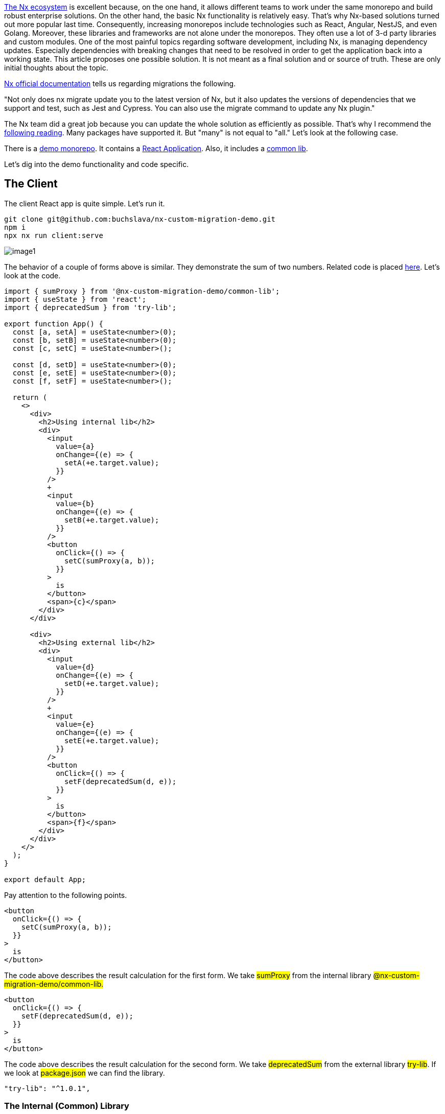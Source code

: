 https://nx.dev/[The Nx ecosystem, window=_blank] is excellent because, on the one hand, it allows different teams to work under the same monorepo and build robust enterprise solutions. On the other hand, the basic Nx functionality is relatively easy. That's why Nx-based solutions turned out more popular last time. Consequently, increasing monorepos include technologies such as React, Angular, NestJS, and even Golang. Moreover, these libraries and frameworks are not alone under the monorepos. They often use a lot of 3-d party libraries and custom modules. One of the most painful topics regarding software development, including Nx, is managing dependency updates. Especially dependencies with breaking changes that need to be resolved in order to get the application back into a working state. This article proposes one possible solution. It is not meant as a final solution and or source of truth. These are only initial thoughts about the topic.

https://nx.dev/[Nx official documentation, window=_blank] tells us regarding migrations the following.

"Not only does nx migrate update you to the latest version of Nx, but it also updates the versions of dependencies that we support and test, such as Jest and Cypress. You can also use the migrate command to update any Nx plugin."

The Nx team did a great job because you can update the whole solution as efficiently as possible. That's why I recommend the https://nx.dev/core-features/automate-updating-dependencies[following reading, window=_blank]. Many packages have supported it. But "many" is not equal to "all." Let's look at the following case.

There is a https://github.com/buchslava/nx-custom-migration-demo[demo monorepo, window=_blank]. It contains a https://github.com/buchslava/nx-custom-migration-demo/tree/main/apps/client[React Application, window=_blank]. Also, it includes a https://github.com/buchslava/nx-custom-migration-demo/tree/main/libs/common-lib[common lib, window=_blank].

Let's dig into the demo functionality and code specific.

== The Client
The client React app is quite simple. Let's run it.

[, bash]
----
git clone git@github.com:buchslava/nx-custom-migration-demo.git
npm i
npx nx run client:serve
----

[.img]
image::image1.png[]

The behavior of a couple of forms above is similar. They demonstrate the sum of two numbers. Related code is placed https://github.com/buchslava/nx-custom-migration-demo/blob/main/apps/client/src/app/app.tsx[here, window=_blank]. Let's look at the code.

[, js]
----
import { sumProxy } from '@nx-custom-migration-demo/common-lib';
import { useState } from 'react';
import { deprecatedSum } from 'try-lib';

export function App() {
  const [a, setA] = useState<number>(0);
  const [b, setB] = useState<number>(0);
  const [c, setC] = useState<number>();

  const [d, setD] = useState<number>(0);
  const [e, setE] = useState<number>(0);
  const [f, setF] = useState<number>();

  return (
    <>
      <div>
        <h2>Using internal lib</h2>
        <div>
          <input
            value={a}
            onChange={(e) => {
              setA(+e.target.value);
            }}
          />
          +
          <input
            value={b}
            onChange={(e) => {
              setB(+e.target.value);
            }}
          />
          <button
            onClick={() => {
              setC(sumProxy(a, b));
            }}
          >
            is
          </button>
          <span>{c}</span>
        </div>
      </div>

      <div>
        <h2>Using external lib</h2>
        <div>
          <input
            value={d}
            onChange={(e) => {
              setD(+e.target.value);
            }}
          />
          +
          <input
            value={e}
            onChange={(e) => {
              setE(+e.target.value);
            }}
          />
          <button
            onClick={() => {
              setF(deprecatedSum(d, e));
            }}
          >
            is
          </button>
          <span>{f}</span>
        </div>
      </div>
    </>
  );
}

export default App;
----

Pay attention to the following points.
[, js]
----
<button
  onClick={() => {
    setC(sumProxy(a, b));
  }}
>
  is
</button>
----

The code above describes the result calculation for the first form. We take #sumProxy# from the internal library #@nx-custom-migration-demo/common-lib.#

[, js]
----
<button
  onClick={() => {
    setF(deprecatedSum(d, e));
  }}
>
  is
</button>
----
The code above describes the result calculation for the second form. We take #deprecatedSum# from the external library #try-lib#.
If we look at #package.json# we can find the library.
[, json]
----
"try-lib": "^1.0.1",
----

=== The Internal (Common) Library

The library is placed https://github.com/buchslava/nx-custom-migration-demo/tree/main/libs/common-lib[here, window=_blank].
[, js]
----
import { deprecatedSum } from "try-lib";

export function sumProxy(a: number, b: number): number {
  return deprecatedSum(a, b);
}
----
It looks similar to the calculation for the second form on the client because of #deprecatedSum# from #try-lib#.

=== The external Library
It's time to look at the external library. You can find the library on https://github.com/buchslava/try-lib[github, window=_blank] and https://www.npmjs.com/package/try-lib[npm, window=_blank].
There is a couple of versions.

==== Version #1.0.1#
This version is based on the following code.
[, js]
----
export function deprecatedSum(a: number, b: number): number {
  return a + b;
}
----

==== Version #2.0.0#
The main feature of this version is that this version contains a breaking change. The breaking change is that #deprecatedSum# has changed to #sum#.
[, js]
----
export function sum(a: number, b: number): number {
  return a + b;
}
----

=== The Issue
Pay attention that now we use #try-lib@1.0.1#. A couple of important places look the following.

[.img]
image::image2.png[]
Let's change it to #version 2.0.0# and run #npm i#.

[.img]
image::image3.png[]
It's easy to predict the result.

[.img]
image::image4.png[]
We have a broken solution because #try-lib# has a breaking change.

=== The Solution

Of course, we can fix the breaking changes manually and forget this story. But this approach is suitable mainly for Ad hoc or for individual developers. We need to count the following factors when discussing teams or enterprise solutions.

==== Factor 1. Time.
We don't know when we should apply the changes. Let's imagine a team has decided to bump the library version. One of the developers provides a new branch, including fixes. But the manager postponed this branch merging, and the team had no idea when the team would continue with this task. What happens there? The team wasted time because the branch was outdated, and in most cases reasonable to forget the branch and repeat breaking changes and fixing again. Another option is Version Control System (VCS) conflict resolution. But this approach is the worst because we risk damaging the solution. Of course, it depends on the number of new modifications and breaking changes.

==== Factor 2. History.

Of course, the VCS (say, Git) can log the changes. Despite this, information could be lost due to rebasing. Perhaps we must invent a new approach to log the changes more efficiently.

==== Factor 3. Independence.

As I previously told you, Nx has a powerful migration functionality that allows upgrading Nx with other dependencies it supports. But let's imagine the situation when we don't need to upgrade the Nx version. Still, at the same time, we need to upgrade an individual dependency by automatically breaking changes and fixing them exactly as Nx migration does.

== Requirements.

Analyzing the above, let's gather the requirements for the task.

* We need to upgrade an individual dependency at any time. That's why the following approach makes sense. A developer or a team doesn't work with the result code; on the contrary, they prepare an algorithm (functionality) that transforms the solution according to the expected dependency version. It allows the team to apply the changes at any time when needed. On the one hand, it makes the project more expensive. On the other hand, it decreases many risks. We have a predictable flow because we know what happens (the result of applying) and how it happens (the algorithm/functionality). Also, there is one more important thing. If something wrong happens, we can roll back the changes and repeat them easily because we don't need to provide manual jobs. +
* We need to deal with different versions of the package. +
* The functionality above should be Nx-friendly. +
* The most important thing here is that the functionality above could be shared between Nx society and used as a part of a future Nx plugin. More information https://nx.dev/packages/nx-plugin[here, window=_blank].

== Implementation

When I was thinking about the implementation thoughts above, I faced with https://blog.nrwl.io/using-nx-workspace-generators-to-scaffold-new-blog-posts-8c8162cf857b[Using Nx Workspace generators to scaffold, window=_blank] new blog posts by https://medium.com/@juristr[Juri Strumpflohner, window=_blank]. I recommend this article because I found this helpful approach to resolving my task there. Briefly, my plan is about a new workspace generator creation. The workspace generator should get the related package name and modify the source code afterward.

It's time to dig into the solution.

First, I created the new workspace generator with the following command:

[, bash]
----
npx nx g @nrwl/workspace:workspace-generator code-transformer
----

This creates a new folder in #tools/generators/code-transformer# with an #index.ts# and a #schema.json# file.

=== Adjusting the #schema.json#

This file describes the metadata of our generator. It allows Nx to discover the generator and provides metadata such as the possible argument the generator takes for validation purposes or dynamically rendering a UI like Nx Console does.

In our case, we have only one input parameter for the generator, and we need to pass a related dependency name.

I opened the #tools/generators/code-transformer/schema.json# and adjusted the schema to match our requirements.

[, json]
----
{
  "$schema": "http://json-schema.org/schema",
  "cli": "nx",
  "$id": "code-transformer",
  "type": "object",
  "properties": {
    "package": {
      "type": "string",
      "description": "Package",
      "$default": {
        "$source": "argv",
        "index": 0
      }
    }
  },
  "required": ["package"]
}
----

=== Code transformation runner

Next, I opened the #tools/generators/code-transformer/index.ts# and put my solution there.
Please, read the comments in the code. It will help you to understand the solution.
[, js]
----
import { Tree } from '@nrwl/devkit';
import * as fs from 'fs';
import * as path from 'path';
import * as semver from 'semver';
import * as util from 'util';
import { Project } from 'ts-morph';
import compile from './compiler';

const readFile = util.promisify(fs.readFile);

export default async function (tree: Tree, schema: any) {
  // Get "package.json"
  const packageJson: any = JSON.parse(
    (await readFile('package.json')).toString()
  );
  // "schema.package" contains the related dependency name
  // if it does not exist in "package.json" then
  // throw an error and stop the generator
  if (!packageJson.dependencies[schema.package]) {
    throw Error(`Dependency "${schema.package}" is not found in package.json`);
  }
  // Get an existing version of the related dependency
  const existingVersion = packageJson.dependencies[schema.package].replace(
    /^[\D]{1}/,
    ''
  );
  // Get `updates.json` config
  const updatesJson: any = JSON.parse(
    (await readFile('tools/updates/updates.json')).toString()
  );
  const activities: string[] = [];
  // Iterate over `updates` array
  for (const record of updatesJson.updates) {
    // if the existing (bumped) version from the package is more than "changes"-based and the package is expected
    // add the related function to activities
    if (schema.package === record.package && semver.gte(existingVersion, record.version)) {
      activities.push(path.resolve(process.cwd(), record.implementation));
    }
  }
  // Compile the related TS files
  compile(activities, {});

  // In this example, we use only "ts-morph" for the source code transformation
  const project = new Project();
  // Pass expected paths of source code
  const sources = [
    'libs/**/*.ts',
    'libs/**/*.tsx',
    'apps/client/**/*.ts',
    'apps/client/**/*.tsx',
  ];

  for (const activity of activities) {
    // Get related transformer-function
    const fn = require(activity).default;
    // Run it
    fn(project, sources);
  }
  // Save the changes
  await project.save();
}
----

You can read explained source code above https://github.com/buchslava/nx-custom-migration-demo/tree/main/tools/generators/code-transformer[here, window=_blank].
It's time to dig into the "Updates" concept. There is the following structure:
[.img]
image::image5.png[]

File https://github.com/buchslava/nx-custom-migration-demo/blob/main/tools/updates/updates.json[update/update.json, window=_blank] represents a configuration regarding all updates.

* The #updates# value is an array of records. + 
* Each record contains the following data: #package# (dependency name), #description# (change), and #version#. But the most important data here is #implementation#. It represents a file name containing the transformation's code.

In our case, the #try-lib# dependency contains changes for version #2.0.0# or more than this version.

Likewise, as in the previous code, I will explain how transformation works as in the previous code. Please, read the comments.

One important note. The following Typescript transformations idea is based on #ts-morph# library. Please, read https://ts-morph.com/[ts-morph documentation, window=_blank].

Let's look at #tools/changes-registry/index.ts# (you can find the related source https://github.com/buchslava/nx-custom-migration-demo/blob/main/tools/updates/try-lib.2.0.0.fix-deprecated-sum.ts[here, window=_blank])

[, js]
----
import { Project, SyntaxKind, Node } from 'ts-morph';

// This is a recursive function that changes 
// some code fragments ("oldName" to "newName")
// according to its Node Type
function walkAndChange(
  node: Node,
  nodeKinds: SyntaxKind[],
  oldName: string,
  newName: string
) {
  // criteria matching
  if (
    nodeKinds.includes(node.getKind()) &&
    node.getFullText().trim() === oldName
  ) {
    node.replaceWithText(newName);
    return;
  }
  // recursive call
  node.forEachChild((c) => walkAndChange(c, nodeKinds, oldName, newName));
}

// Function-transformer takes Ts-morph project and related paths
export default function (project: Project, sources: string[]) {
  project.addSourceFilesAtPaths(sources);
  const files = project.getSourceFiles();

  // iterate the related source files
  for (const file of files) {
    // change "deprecatedSum" to "sum" in 
    // imports (SyntaxKind.ImportSpecifier) and 
    // in the rest (SyntaxKind.Identifier) of the code
    walkAndChange(
      file,
      [SyntaxKind.Identifier, SyntaxKind.ImportSpecifier],
      'deprecatedSum',
      'sum'
    );
  }
}
----

Of course, the example above provides a fundamental transformation, and this logic could be much more difficult in real life.

=== Use the solution

It's time to use the solution, and let's repeat it from the beginning

==== The bump
Change the version of #try-lib# from #1.0.1# to #2.0.0# and run #npm i#.

[.img]
image::image6.png[]

==== The breaking changes
[.img]
image::image7.png[]

==== Fixing
Run the following command.

[, bash]
----
npx nx workspace-generator code-transformer -- try-lib --dry-run
----

==== Voilà!
[.img]
image::image8.png[]

Let's run the app to make sure that it works well.

[, bash]
----
npx nx run client:serve
----
[.img]
image::image9.png[]

== The Roadmap

Because this article represents only an idea or a concept, I'd like to focus on points that would be nice to consider in the future.

* The first helpful thing is to store information about past updates, and we don't need to repeat transformations that were passed before. +
* We need to deal with other languages, not only Typescript. +
* Finally, we need to have a more flexible set of the generator's input parameters.